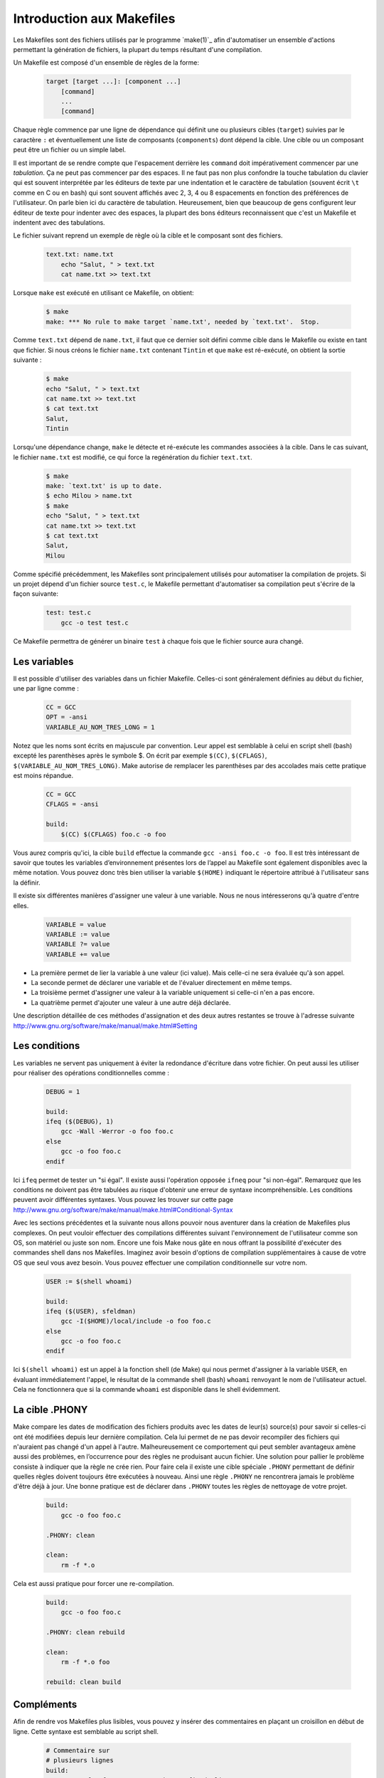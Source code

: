 .. -*- coding: utf-8 -*-
.. Copyright |copy| 2012 by `Olivier Bonaventure <http://inl.info.ucl.ac.be/obo>`_, Christoph Paasch et Grégory Detal
.. Ce fichier est distribué sous une licence `creative commons <http://creativecommons.org/licenses/by-sa/3.0/>`_

.. _make:

Introduction aux Makefiles
--------------------------

Les Makefiles sont des fichiers utilisés par le programme `make(1)`_ afin d'automatiser un ensemble d'actions permettant la génération de fichiers, la plupart du temps résultant d'une compilation.

Un Makefile est composé d'un ensemble de règles de la forme:

    .. code-block:: make

        target [target ...]: [component ...]
            [command]
            ...
            [command]

Chaque règle commence par une ligne de dépendance qui définit une ou plusieurs cibles (``target``) suivies par le caractère ``:`` et éventuellement une liste de composants (``components``) dont dépend la cible. Une cible ou un composant peut être un fichier ou un simple label.

Il est important de se rendre compte que l'espacement derrière les ``command``
doit impérativement commencer par une *tabulation*.
Ça ne peut pas commencer par des espaces.
Il ne faut pas non plus confondre la touche tabulation du clavier
qui est souvent interprétée par les éditeurs de texte
par une indentation et le caractère de tabulation
(souvent écrit ``\t`` comme en C ou en bash) qui sont souvent affichés
avec 2, 3, 4 ou 8 espacements en fonction des préférences de l'utilisateur.
On parle bien ici du caractère de tabulation.
Heureusement, bien que beaucoup de gens configurent
leur éditeur de texte pour indenter avec des espaces,
la plupart des bons éditeurs reconnaissent que c'est
un Makefile et indentent avec des tabulations.

Le fichier suivant reprend un exemple de règle où la cible et le composant sont des fichiers.

    .. code-block:: make

        text.txt: name.txt
            echo "Salut, " > text.txt
            cat name.txt >> text.txt

Lorsque ``make`` est exécuté en utilisant ce Makefile, on obtient:

    .. code-block:: console

        $ make
        make: *** No rule to make target `name.txt', needed by `text.txt'.  Stop.

Comme ``text.txt`` dépend de ``name.txt``, il faut que ce dernier soit défini comme cible dans le Makefile ou existe en tant que fichier. Si nous créons le fichier ``name.txt`` contenant ``Tintin`` et que ``make`` est ré-exécuté, on obtient la sortie suivante :

    .. code-block:: console

        $ make
        echo "Salut, " > text.txt
        cat name.txt >> text.txt
        $ cat text.txt
        Salut,
        Tintin

Lorsqu'une dépendance change, ``make`` le détecte et ré-exécute les commandes associées à la cible. Dans le cas suivant, le fichier ``name.txt`` est modifié, ce qui force la regénération du fichier ``text.txt``.

    .. code-block:: console

        $ make
        make: `text.txt' is up to date.
        $ echo Milou > name.txt
        $ make
        echo "Salut, " > text.txt
        cat name.txt >> text.txt
        $ cat text.txt
        Salut,
        Milou

Comme spécifié précédemment, les Makefiles sont principalement utilisés pour automatiser la compilation de projets. Si un projet dépend d'un fichier source ``test.c``, le Makefile permettant d'automatiser sa compilation peut s'écrire de la façon suivante:

    .. code-block:: make

        test: test.c
            gcc -o test test.c

Ce Makefile permettra de générer un binaire ``test`` à chaque fois que le fichier source aura changé.

Les variables
~~~~~~~~~~~~~

.. sectionauthor:: Alexis Nootens <alexis.nootens@student.uclouvain.be>

Il est possible d'utiliser des variables dans un fichier Makefile. Celles-ci sont généralement définies au début du fichier, une par ligne comme :

    .. code-block:: make

        CC = GCC
        OPT = -ansi
        VARIABLE_AU_NOM_TRES_LONG = 1

Notez que les noms sont écrits en majuscule par convention. Leur appel est semblable à celui en script shell (bash) excepté les parenthèses après le symbole $.
On écrit par exemple ``$(CC)``, ``$(CFLAGS)``, ``$(VARIABLE_AU_NOM_TRES_LONG)``. Make autorise de remplacer les parenthèses par des accolades mais cette pratique est moins répandue.

    .. code-block:: make

        CC = GCC
        CFLAGS = -ansi

        build:
            $(CC) $(CFLAGS) foo.c -o foo

Vous aurez compris qu'ici, la cible ``build`` effectue la commande ``gcc -ansi foo.c -o foo``.
Il est très intéressant de savoir que toutes les variables d’environnement présentes lors de l’appel au Makefile sont également disponibles avec la même notation.
Vous pouvez donc très bien utiliser la variable ``$(HOME)`` indiquant le répertoire attribué à l'utilisateur sans la définir.

Il existe six différentes manières d'assigner une valeur à une variable. Nous ne nous intéresserons qu'à quatre d'entre elles.

    .. code-block:: make

        VARIABLE = value
        VARIABLE := value
        VARIABLE ?= value
        VARIABLE += value

- La première permet de lier la variable à une valeur (ici value). Mais celle-ci ne sera évaluée qu'à son appel.
- La seconde permet de déclarer une variable et de l'évaluer directement en même temps.
- La troisième permet d'assigner une valeur à la variable uniquement si celle-ci n'en a pas encore.
- La quatrième permet d'ajouter une valeur à une autre déjà déclarée.

Une description détaillée de ces méthodes d'assignation et des deux autres restantes se trouve à l'adresse suivante `<http://www.gnu.org/software/make/manual/make.html#Setting>`_

Les conditions
~~~~~~~~~~~~~~

Les variables ne servent pas uniquement à éviter la redondance d'écriture dans votre fichier. On peut aussi les utiliser pour
réaliser des opérations conditionnelles comme :

    .. code-block:: make

        DEBUG = 1

        build:
        ifeq ($(DEBUG), 1)
            gcc -Wall -Werror -o foo foo.c
        else
            gcc -o foo foo.c
        endif

Ici ``ifeq`` permet de tester un "si égal". Il existe aussi l'opération opposée ``ifneq`` pour "si non-égal". Remarquez que les conditions ne doivent pas être tabulées au risque d'obtenir une erreur
de syntaxe incompréhensible. Les conditions peuvent avoir différentes syntaxes. Vous pouvez les trouver sur cette page http://www.gnu.org/software/make/manual/make.html#Conditional-Syntax

Avec les sections précédentes et la suivante nous allons pouvoir nous aventurer dans la création de Makefiles plus complexes.
On peut vouloir effectuer des compilations différentes suivant l'environnement de l'utilisateur comme son OS, son matériel ou juste son nom.
Encore une fois Make nous gâte en nous offrant la possibilité d'exécuter des commandes shell dans nos Makefiles.
Imaginez avoir besoin d'options de compilation supplémentaires à cause de votre OS que seul vous avez besoin. Vous pouvez effectuer une compilation
conditionnelle sur votre nom.

    .. code-block:: make

        USER := $(shell whoami)

        build:
        ifeq ($(USER), sfeldman)
            gcc -I($HOME)/local/include -o foo foo.c
        else
            gcc -o foo foo.c
        endif

Ici ``$(shell whoami)`` est un appel à la fonction shell (de Make) qui nous permet d'assigner à la variable ``USER``, en évaluant immédiatement l'appel, le résultat de la commande shell (bash) ``whoami`` renvoyant le
nom de l'utilisateur actuel. Cela ne fonctionnera que si la commande ``whoami`` est disponible dans le shell évidemment.

La cible .PHONY
~~~~~~~~~~~~~~~

Make compare les dates de modification des fichiers produits avec les dates de leur(s) source(s) pour savoir si celles-ci ont été modifiées depuis leur dernière compilation. Cela lui permet de ne pas devoir recompiler des fichiers qui n'auraient pas changé d'un appel à
l'autre. Malheureusement ce comportement qui peut sembler avantageux amène aussi des problèmes, en l’occurrence pour des règles ne produisant aucun fichier.
Une solution pour pallier le problème consiste à indiquer que la règle ne crée rien. Pour faire cela il existe une cible spéciale ``.PHONY`` permettant de définir
quelles règles doivent toujours être exécutées à nouveau. Ainsi une règle ``.PHONY`` ne rencontrera jamais le problème d'être déjà à jour.
Une bonne pratique est de déclarer dans ``.PHONY`` toutes les règles de nettoyage de votre projet.

    .. code-block:: make

        build:
            gcc -o foo foo.c

        .PHONY: clean

        clean:
            rm -f *.o

Cela est aussi pratique pour forcer une re-compilation.

    .. code-block:: make

        build:
            gcc -o foo foo.c

        .PHONY: clean rebuild

        clean:
            rm -f *.o foo

        rebuild: clean build

Compléments
~~~~~~~~~~~

Afin de rendre vos Makefiles plus lisibles, vous pouvez y insérer des commentaires en plaçant un croisillon en début de ligne.
Cette syntaxe est semblable au script shell.

    .. code-block:: make

        # Commentaire sur
        # plusieurs lignes
        build:
            gcc -o foo foo.c # commentaire en fin de ligne

Débugger les erreurs de vos Makefiles peut sembler difficile lorsque vous êtes baignés dans un flux d'instructions. Vous pouvez néanmoins régler leur verbosité.
Il est possible de rendre silencieuse une commande en plaçant une arobase devant. Ceci indique juste à Make de ne pas imprimer la ligne de commande. La sortie
standard de cette commande restera visible.

    .. code-block:: make

        build:
            @echo "Building foo"
            @gcc -o foo foo.c

Pour plus d'informations en français sur l'écriture ou utilisation des Makefiles voir [DeveloppezMake]_.

Documentation complète en anglais sur le site officiel [GNUMake]_.
